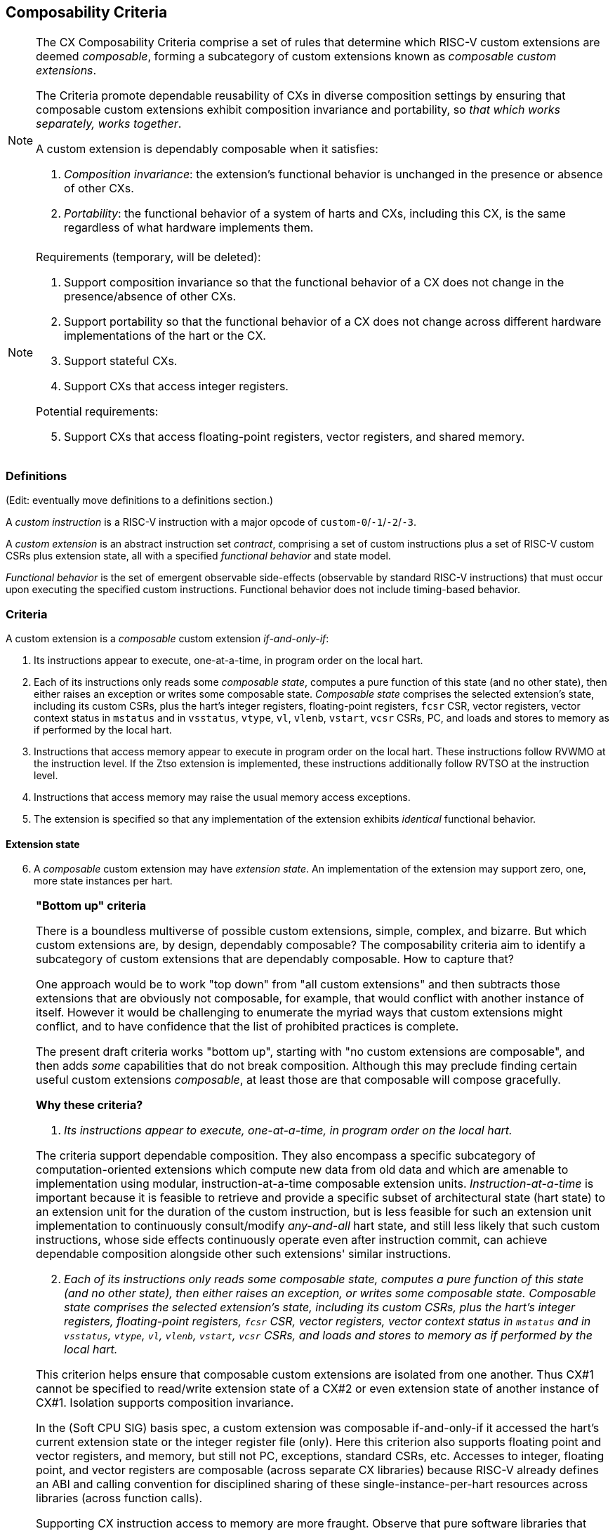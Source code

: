 [[criteria]]
== Composability Criteria

[NOTE]
====
The CX Composability Criteria comprise a set of rules that determine which
RISC-V custom extensions are deemed _composable_, forming a subcategory
of custom extensions known as _composable custom extensions_.

The Criteria promote dependable reusability of CXs in diverse composition
settings by ensuring that composable custom extensions exhibit composition
invariance and portability, so _that which works separately, works
together_.

A custom extension is dependably composable when it satisfies:

. _Composition invariance_: the extension's functional behavior is
unchanged in the presence or absence of other CXs.

. _Portability_: the functional behavior of a system of harts and CXs,
including this CX, is the same regardless of what hardware implements
them.
====

[NOTE]
====
Requirements (temporary, will be deleted):

. Support composition invariance so that the functional behavior of a
CX does not change in the presence/absence of other CXs.

. Support portability so that the functional behavior of a CX does not
change across different hardware implementations of the hart or the CX.

. Support stateful CXs.

. Support CXs that access integer registers.

Potential requirements:

[start=5]
. Support CXs that access floating-point registers, vector registers,
and shared memory.
====

=== Definitions
(Edit: eventually move definitions to a definitions section.)

A _custom instruction_ is a RISC-V instruction with a major opcode of `custom-0`/`-1`/`-2`/`-3`.

A _custom extension_ is an abstract instruction set _contract_, comprising
a set of custom instructions plus a set of RISC-V custom CSRs plus
extension state, all with a specified _functional behavior_ and state model.

_Functional behavior_ is the set of emergent observable side-effects
(observable by standard RISC-V instructions) that must occur upon
executing the specified custom instructions. Functional behavior does
not include timing-based behavior.

=== Criteria
A custom extension is a _composable_ custom extension _if-and-only-if_:

. Its instructions appear to execute, one-at-a-time, in program order
on the local hart.

. Each of its instructions only reads some _composable state_, computes
a pure function of this state (and no other state), then either raises
an exception or writes some composable state. _Composable state_
comprises the selected extension's state, including its custom CSRs,
plus the hart's integer registers, floating-point registers, `fcsr` CSR,
vector registers, vector context status in `mstatus` and in `vsstatus`,
`vtype`, `vl`, `vlenb`, `vstart`, `vcsr` CSRs, PC, and loads and stores
to memory as if performed by the local hart.

. Instructions that access memory appear to execute in program order
on the local hart. These instructions follow RVWMO at the instruction
level. If the Ztso extension is implemented, these instructions
additionally follow RVTSO at the instruction level.

. Instructions that access memory may raise the usual memory access
exceptions.

. The extension is specified so that any implementation of the extension
exhibits _identical_ functional behavior.

==== Extension state

[start=6]
. A _composable_ custom extension may have _extension state_. An
implementation of the extension may support zero, one, more state
instances per hart.

[NOTE]
====

*"Bottom up" criteria*

There is a boundless multiverse of possible custom extensions, simple,
complex, and bizarre. But which custom extensions are, by design,
dependably composable? The composability criteria aim to identify a
subcategory of custom extensions that are dependably composable. How to
capture that?

One approach would be to work "top down" from "all custom extensions"
and then subtracts those extensions that are obviously not composable,
for example, that would conflict with another instance of itself. However
it would be challenging to enumerate the myriad ways that custom
extensions might conflict, and to have confidence that the list of
prohibited practices is complete.

The present draft criteria works "bottom up", starting with "no custom
extensions are composable", and then adds _some_ capabilities that do
not break composition. Although this may preclude finding certain useful
custom extensions _composable_, at least those are that composable will
compose gracefully.

*Why these criteria?*

. _Its instructions appear to execute, one-at-a-time, in program order
on the local hart._

The criteria support dependable composition. They also encompass a
specific subcategory of computation-oriented extensions which compute new
data from old data and which are amenable to implementation using modular,
instruction-at-a-time composable extension units. _Instruction-at-a-time_
is important because it is feasible to retrieve and provide a specific
subset of architectural state (hart state) to an extension unit for
the duration of the custom instruction, but is less feasible for such an
extension unit implementation to continuously consult/modify _any-and-all_
hart state, and still less likely that such custom instructions, whose
side effects continuously operate even after instruction commit,
can achieve dependable composition alongside other such extensions'
similar instructions.

[start=2]
. _Each of its instructions only reads some composable state, computes
a pure function of this state (and no other state), then either raises
an exception, or writes some composable state. Composable state
comprises the selected extension's state, including its custom CSRs,
plus the hart's integer registers, floating-point registers, `fcsr` CSR,
vector registers, vector context status in `mstatus` and in `vsstatus`,
`vtype`, `vl`, `vlenb`, `vstart`, `vcsr` CSRs, and loads and stores to
memory as if performed by the local hart._

This criterion helps ensure that composable custom extensions are isolated
from one another. Thus CX#1 cannot be specified to read/write extension
state of a CX#2 or even extension state of another instance of CX#1.
Isolation supports composition invariance.

In the (Soft CPU SIG) basis spec, a custom extension was composable
if-and-only-if it accessed the hart's current extension state or the
integer register file (only). Here this criterion also supports floating
point and vector registers, and memory, but still not PC, exceptions,
standard CSRs, etc. Accesses to integer, floating point, and vector
registers are composable (across separate CX libraries) because RISC-V
already defines an ABI and calling convention for disciplined sharing
of these single-instance-per-hart resources across libraries (across
function calls).

Supporting CX instruction access to memory are more fraught. Observe
that pure software libraries that allocate memory and keep such
allocations private and mutually isolated, are composable, whereas
libraries that allocate _and share_ memory may break when combined into
the same application.

Since there is precedent and demand for CX instructions that access
memory, and since supporting them as _composable_ will not make "pure
software library shared memory composition" any worse, they are supported.

The proviso that the memory accesses are _as if_ performed by the local
hart, is a simple way to provide a basic, dependable, and portable memory
model for CX instructions.

RE: _exceptions_, this will probably require more work, more constraints
on permissible exceptions functional behavior.

[start=3]
. _Instructions that access memory appear to execute in program order
on the local hart. These instructions follow RVWMO at the instruction
level. If the Ztso extension is implemented, these instructions
additionally follow RVTSO at the instruction level._

This criterion follows the unpriv specification of vector memory access
instructions, and reflects a strategy to slavishly reuse the vector memory
model for CX instructions.

So, following vector memory access instructions' lead, _at least_ the
criteria should support memory access instructions that issue zero or
more loads, or zero or more stores. Perhaps they should allow any ordering
of all the accesses that occur from one instruction. Perhaps they should
a allow specific constrained ordering of the accesses. Perhaps too they
should be able to issue any number of loads and stores. Perhaps not. _TBD._

There is also precedent, and demand, for other more _DMA-like_ memory
models for custom instructions, supporting block memory transfers
that are not necessarily ordered with respect to the hart's ordinary
loads and stores, or that incur fences, or that may use a different virtual
memory address map, but these _less constrained_ models do not provide a clear
path to dependable composition and portability of CX libraries across
implementations, and so are not supported in the criteria.

[start=4]
. _Instructions that access memory may raise the usual memory access
exceptions._

This follows from supporting CXs that access memory.

[start=5]
. _The extension is specified so that any implementation of the extension
exhibits identical functional behavior._

This criterion aims to require _portability_ of any composable
custom extension, supporting reuse of CX libraries across different
implementations of a composable custom extension. It may be too strong --
for example, it denies _composability_ of a true random number generator
extension -- this would entail a different definition of _functional
behavior_.

[start=6]
. _A composable custom extension may have extension state. An
implementation of the extension may support zero, one, more state
instances per hart._

The second sentence "A implementation ..." has nothing to do with
composability criteria of extensions (abstract contracts) per se, but
is included to remind the reader that a hart may over time be able to
select and issue CX instructions to more than one instance of a given CX.
====

[NOTE]
====

*Examples*

Which of the following custom extensions' custom instructions pass these criteria?

. `dotprod rd,rs1,rs2`: `X[rd] = state.accum += X[rs1] * X[rs2];` Composable.

. `dotprod2 rd,rs1,rs2`: `X[rd] = state.accum += X[rs1] * X[rs2] + X[rs1+1] * X[rs2+1];` Composable.

. `hash16 rd`: `X[rd] = hash(x16,x17,...,x31);` Composable.

. `hash4KB rd,disp(rs1)`: `X[rd] = hash_mem(disp(rs1), 4096);`
Composable. In practice, dependably composable if the 4KB buffer is not shared-writeable
with other custom extensions.

. `reg2 rs1,rs2`: `state.(a,b) = (X[rs1], X[rs2]);` `;;` `func4 rd,rs1,rs2`: `X[rd] = func4(state.a, state.b, X[rs1], X[rs2]);`
Composable. (The two custom instructions `reg2` and `func4` are each composable.)

. `sort rs1,rs2`: `sort [(key,value)]` (array of `X[rs2]` XLEN-bit pairs in memory at `X[rs1]`).
Composable. In practice, dependably composable if the array in memory is not shared
with other CXs.

. `begin_async rs1` : `state.FSM.start(X[rs1]);` `;; ... ;;` `end_async rd,rs1,rs2` : `X[rd] = f(X[rs1], X[rs2], state.FSM);`
Composable. The pair of instructions begins and later completes a
computation upon the extensions' state.  The computation proceeds
continuously during the interval, but is only _observable_ as updates
to extension state manifest during `end_async`.

. `watch rs1,rs2`: trap whenever `X[rs1] == X[rs2]`.
Not composable. Its behavior extends beyond the execution of the instruction.

. `stream-register rs1,rs2`: PULP-like stream semantic registers: stream `mem[rs1]`, `mem[rs1+4]`, etc. through `X[rs2]`.
Not composable.  Its behavior extends beyond the execution of the instruction.

. `loop rs1,imm`: repeat next `imm` instructions, `X[rs1]` times.
Not composable. PC access is not _composable state_. Also, `loop` does not manifest one-instruction-at-a-time behavior.

====
